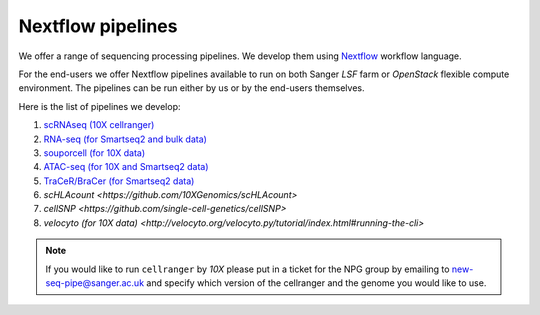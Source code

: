Nextflow pipelines
==================

We offer a range of sequencing processing pipelines. We develop them using `Nextflow <https://www.nextflow.io/>`_ workflow language.

For the end-users we offer Nextflow pipelines available to run on both Sanger *LSF* farm or *OpenStack* flexible compute environment. The pipelines can be run either by us or by the end-users themselves.

Here is the list of pipelines we develop:

1. `scRNAseq (10X cellranger) <https://github.com/cellgeni/10xcellranger>`_
2. `RNA-seq (for Smartseq2 and bulk data) <https://github.com/cellgeni/rnaseq-noqc>`_
3. `souporcell (for 10X data) <https://github.com/wheaton5/souporcell>`_
4. `ATAC-seq (for 10X and Smartseq2 data) <https://github.com/cellgeni/cellatac>`_
5. `TraCeR/BraCer (for Smartseq2 data) <https://github.com/cellgeni/tracer>`_
6. `scHLAcount <https://github.com/10XGenomics/scHLAcount>`
7. `cellSNP <https://github.com/single-cell-genetics/cellSNP>`
8. `velocyto (for 10X data) <http://velocyto.org/velocyto.py/tutorial/index.html#running-the-cli>`

.. note:: If you would like to run ``cellranger`` by *10X* please put in a ticket for the NPG group by emailing to new-seq-pipe@sanger.ac.uk and specify which version of the cellranger and the genome you would like to use.

